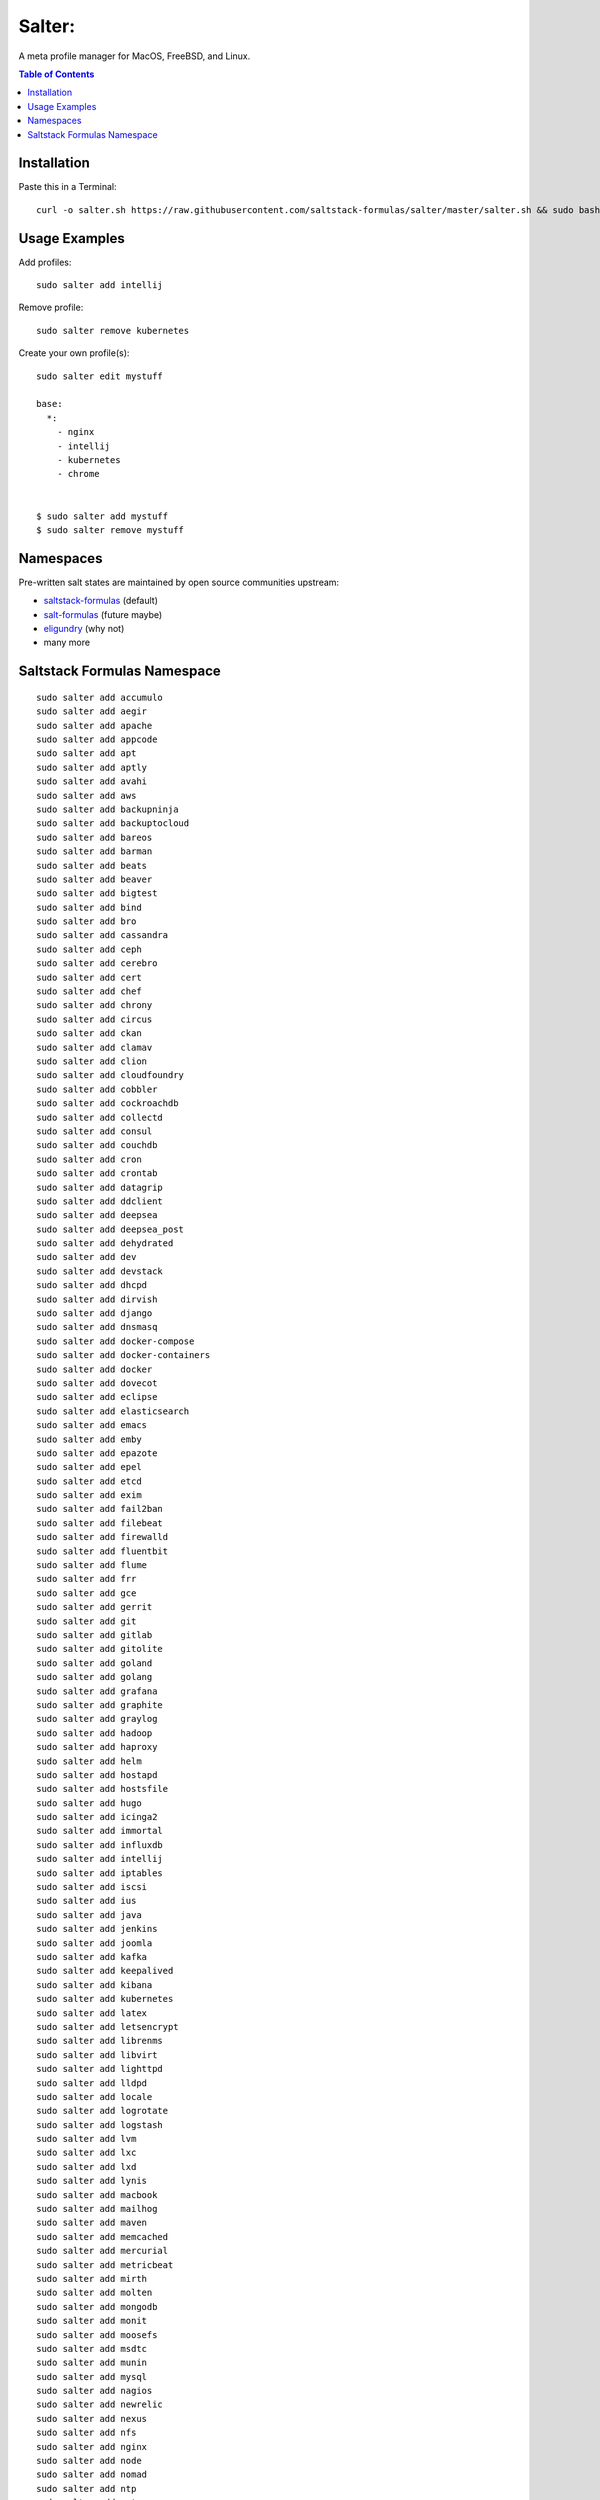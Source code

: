 =======
Salter:
=======
A meta profile manager for MacOS, FreeBSD, and Linux.

.. contents:: **Table of Contents**

Installation
============

Paste this in a Terminal::

    curl -o salter.sh https://raw.githubusercontent.com/saltstack-formulas/salter/master/salter.sh && sudo bash salter.sh bootstrap && sudo bash salter.sh add salter

Usage Examples
==============

Add profiles::

    sudo salter add intellij

Remove profile::

    sudo salter remove kubernetes

Create your own profile(s)::

    sudo salter edit mystuff

    base:
      *:
        - nginx
        - intellij
        - kubernetes
        - chrome


    $ sudo salter add mystuff
    $ sudo salter remove mystuff


Namespaces
==========
Pre-written salt states are maintained by open source communities upstream:

* `saltstack-formulas`_ (default)
* `salt-formulas`_ (future maybe)
* `eligundry`_ (why not)
* many more

Saltstack Formulas Namespace
============================

::

    sudo salter add accumulo
    sudo salter add aegir
    sudo salter add apache
    sudo salter add appcode
    sudo salter add apt
    sudo salter add aptly
    sudo salter add avahi
    sudo salter add aws
    sudo salter add backupninja
    sudo salter add backuptocloud
    sudo salter add bareos
    sudo salter add barman
    sudo salter add beats
    sudo salter add beaver
    sudo salter add bigtest
    sudo salter add bind
    sudo salter add bro
    sudo salter add cassandra
    sudo salter add ceph
    sudo salter add cerebro
    sudo salter add cert
    sudo salter add chef
    sudo salter add chrony
    sudo salter add circus
    sudo salter add ckan
    sudo salter add clamav
    sudo salter add clion
    sudo salter add cloudfoundry
    sudo salter add cobbler
    sudo salter add cockroachdb
    sudo salter add collectd
    sudo salter add consul
    sudo salter add couchdb
    sudo salter add cron
    sudo salter add crontab
    sudo salter add datagrip
    sudo salter add ddclient
    sudo salter add deepsea
    sudo salter add deepsea_post
    sudo salter add dehydrated
    sudo salter add dev
    sudo salter add devstack
    sudo salter add dhcpd
    sudo salter add dirvish
    sudo salter add django
    sudo salter add dnsmasq
    sudo salter add docker-compose
    sudo salter add docker-containers
    sudo salter add docker
    sudo salter add dovecot
    sudo salter add eclipse
    sudo salter add elasticsearch
    sudo salter add emacs
    sudo salter add emby
    sudo salter add epazote
    sudo salter add epel
    sudo salter add etcd
    sudo salter add exim
    sudo salter add fail2ban
    sudo salter add filebeat
    sudo salter add firewalld
    sudo salter add fluentbit
    sudo salter add flume
    sudo salter add frr
    sudo salter add gce
    sudo salter add gerrit
    sudo salter add git
    sudo salter add gitlab
    sudo salter add gitolite
    sudo salter add goland
    sudo salter add golang
    sudo salter add grafana
    sudo salter add graphite
    sudo salter add graylog
    sudo salter add hadoop
    sudo salter add haproxy
    sudo salter add helm
    sudo salter add hostapd
    sudo salter add hostsfile
    sudo salter add hugo
    sudo salter add icinga2
    sudo salter add immortal
    sudo salter add influxdb
    sudo salter add intellij
    sudo salter add iptables
    sudo salter add iscsi
    sudo salter add ius
    sudo salter add java
    sudo salter add jenkins
    sudo salter add joomla
    sudo salter add kafka
    sudo salter add keepalived
    sudo salter add kibana
    sudo salter add kubernetes
    sudo salter add latex
    sudo salter add letsencrypt
    sudo salter add librenms
    sudo salter add libvirt
    sudo salter add lighttpd
    sudo salter add lldpd
    sudo salter add locale
    sudo salter add logrotate
    sudo salter add logstash
    sudo salter add lvm
    sudo salter add lxc
    sudo salter add lxd
    sudo salter add lynis
    sudo salter add macbook
    sudo salter add mailhog
    sudo salter add maven
    sudo salter add memcached
    sudo salter add mercurial
    sudo salter add metricbeat
    sudo salter add mirth
    sudo salter add molten
    sudo salter add mongodb
    sudo salter add monit
    sudo salter add moosefs
    sudo salter add msdtc
    sudo salter add munin
    sudo salter add mysql
    sudo salter add nagios
    sudo salter add newrelic
    sudo salter add nexus
    sudo salter add nfs
    sudo salter add nginx
    sudo salter add node
    sudo salter add nomad
    sudo salter add ntp
    sudo salter add nut
    sudo salter add nvm
    sudo salter add opendkim
    sudo salter add openldap
    sudo salter add openntpd
    sudo salter add opensds
    sudo salter add openssh
    sudo salter add openvas
    sudo salter add openvpn
    sudo salter add os-hardening
    sudo salter add owncloud
    sudo salter add oxidized
    sudo salter add packages
    sudo salter add packer
    sudo salter add pam
    sudo salter add patchwork
    sudo salter add perl
    sudo salter add pfring
    sudo salter add php
    sudo salter add phpstorm
    sudo salter add pimpmylog
    sudo salter add pip
    sudo salter add piwik
    sudo salter add plex
    sudo salter add postfix
    sudo salter add postgres
    sudo salter add powerdns
    sudo salter add pppoe
    sudo salter add proftpd
    sudo salter add prometheus
    sudo salter add pulp
    sudo salter add pycharm
    sudo salter add rabbitmq
    sudo salter add redis
    sudo salter add redmine
    sudo salter add remi
    sudo salter add resolver
    sudo salter add rider
    sudo salter add rinetd
    sudo salter add rkhunter
    sudo salter add rspamd
    sudo salter add rsyncd
    sudo salter add rsyslog
    sudo salter add ruby
    sudo salter add rubymine
    sudo salter add rundeck
    sudo salter add runit
    sudo salter add salt
    sudo salter add samba
    sudo salter add schroot
    sudo salter add screen
    sudo salter add sensu
    sudo salter add shorewall
    sudo salter add slurm
    sudo salter add smokeping
    sudo salter add snmp
    sudo salter add sogo
    sudo salter add solr
    sudo salter add spark
    sudo salter add splunkforwarder
    sudo salter add squid
    sudo salter add stunnel
    sudo salter add sudo
    sudo salter add sugarcrm
    sudo salter add supervisor
    sudo salter add sysctl
    sudo salter add sysstat
    sudo salter add systemd
    sudo salter add template
    sudo salter add timezone
    sudo salter add tinc
    sudo salter add tmux
    sudo salter add tomcat
    sudo salter add twemproxy
    sudo salter add ufw
    sudo salter add ulog
    sudo salter add uwsgi
    sudo salter add vagrant
    sudo salter add varnish
    sudo salter add vault
    sudo salter add vim
    sudo salter add virtualenv
    sudo salter add vmbuilder
    sudo salter add vmware-tools
    sudo salter add vsftpd
    sudo salter add webstorm
    sudo salter add wordpress
    sudo salter add xinetd
    sudo salter add zabbix
    sudo salter add zendserver
    sudo salter add zookeeper


.. _`saltstack-formulas`: https://github.com/saltstack-formulas
.. _`salt-formulas`: https://github.com/salt-formulas
.. _`eligundry`: https://github.com/eligundry/salt.eligundry.com
.. _`creative integrations`: https://github.com/noelmcloughlin/salter-overlay-demo

Design by: noelmcloughlin
